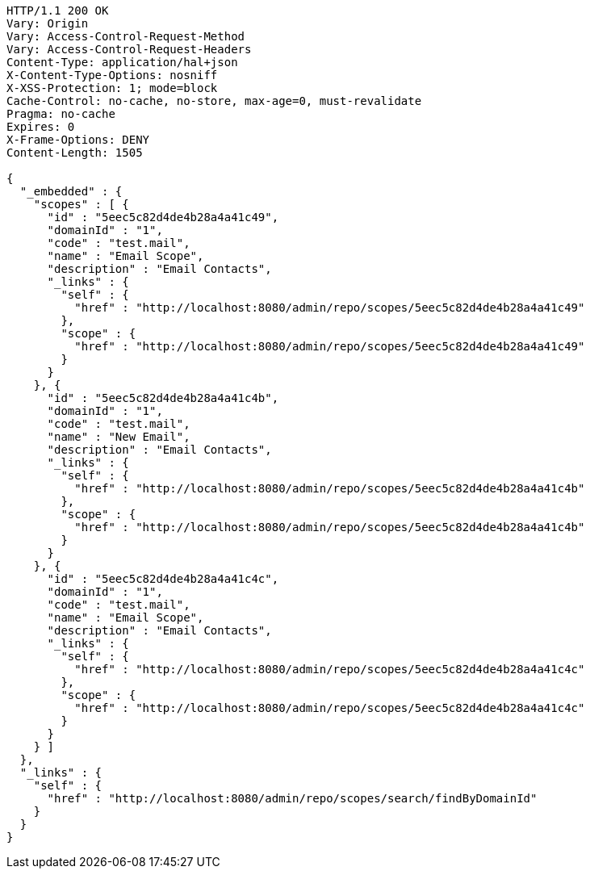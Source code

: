 [source,http,options="nowrap"]
----
HTTP/1.1 200 OK
Vary: Origin
Vary: Access-Control-Request-Method
Vary: Access-Control-Request-Headers
Content-Type: application/hal+json
X-Content-Type-Options: nosniff
X-XSS-Protection: 1; mode=block
Cache-Control: no-cache, no-store, max-age=0, must-revalidate
Pragma: no-cache
Expires: 0
X-Frame-Options: DENY
Content-Length: 1505

{
  "_embedded" : {
    "scopes" : [ {
      "id" : "5eec5c82d4de4b28a4a41c49",
      "domainId" : "1",
      "code" : "test.mail",
      "name" : "Email Scope",
      "description" : "Email Contacts",
      "_links" : {
        "self" : {
          "href" : "http://localhost:8080/admin/repo/scopes/5eec5c82d4de4b28a4a41c49"
        },
        "scope" : {
          "href" : "http://localhost:8080/admin/repo/scopes/5eec5c82d4de4b28a4a41c49"
        }
      }
    }, {
      "id" : "5eec5c82d4de4b28a4a41c4b",
      "domainId" : "1",
      "code" : "test.mail",
      "name" : "New Email",
      "description" : "Email Contacts",
      "_links" : {
        "self" : {
          "href" : "http://localhost:8080/admin/repo/scopes/5eec5c82d4de4b28a4a41c4b"
        },
        "scope" : {
          "href" : "http://localhost:8080/admin/repo/scopes/5eec5c82d4de4b28a4a41c4b"
        }
      }
    }, {
      "id" : "5eec5c82d4de4b28a4a41c4c",
      "domainId" : "1",
      "code" : "test.mail",
      "name" : "Email Scope",
      "description" : "Email Contacts",
      "_links" : {
        "self" : {
          "href" : "http://localhost:8080/admin/repo/scopes/5eec5c82d4de4b28a4a41c4c"
        },
        "scope" : {
          "href" : "http://localhost:8080/admin/repo/scopes/5eec5c82d4de4b28a4a41c4c"
        }
      }
    } ]
  },
  "_links" : {
    "self" : {
      "href" : "http://localhost:8080/admin/repo/scopes/search/findByDomainId"
    }
  }
}
----